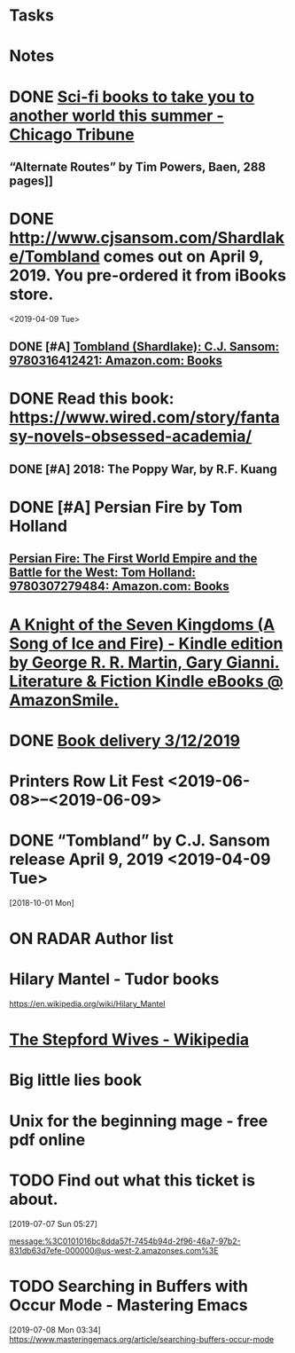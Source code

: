* Tasks
* Notes
* DONE [[https://www.chicagotribune.com/lifestyles/books/ct-books-summer-science-fiction-20180425-story.html][Sci-fi books to take you to another world this summer - Chicago Tribune]]
** “Alternate Routes” by Tim Powers, Baen, 288 pages]]
* DONE http://www.cjsansom.com/Shardlake/Tombland comes out on April 9, 2019.  You pre-ordered it from iBooks store.
<2019-04-09 Tue>
** DONE [#A] [[https://www.amazon.com/Tombland-Shardlake-C-J-Sansom/dp/0316412422/ref=sr_1_1?rps=1&ie=UTF8&qid=1549144606&sr=8-1&keywords=Tombland&refinements=p_85%3A2470955011][Tombland (Shardlake): C.J. Sansom: 9780316412421: Amazon.com: Books]]
* DONE Read this book: https://www.wired.com/story/fantasy-novels-obsessed-academia/
** DONE [#A] 2018: The Poppy War, by R.F. Kuang
* DONE [#A] Persian Fire by Tom Holland
** [[https://www.amazon.com/Persian-Fire-First-Empire-Battle/dp/0307279480/ref=sr_1_1?ie=UTF8&qid=1549144772&sr=8-1&keywords=persian+fire+tom+holland][Persian Fire: The First World Empire and the Battle for the West: Tom Holland: 9780307279484: Amazon.com: Books]]
* [[https://smile.amazon.com/gp/product/B00S3R6HAE?ref=em_1p_1_im&ref_=pe_851940_392414850][A Knight of the Seven Kingdoms (A Song of Ice and Fire) - Kindle edition by George R. R. Martin, Gary Gianni. Literature & Fiction Kindle eBooks @ AmazonSmile.]]
* DONE [[https://www.amazon.com/gp/css/order-history/ref=nav_youraccount_orders][Book delivery 3/12/2019]]
   SCHEDULED: <2019-03-11 Mon>
* Printers Row Lit Fest <2019-06-08>--<2019-06-09>
* DONE “Tombland” by C.J. Sansom release April 9, 2019 <2019-04-09 Tue>
  [2018-10-01 Mon]
* ON RADAR Author list
* Hilary Mantel - Tudor books
https://en.wikipedia.org/wiki/Hilary_Mantel
* [[https://en.wikipedia.org/wiki/The_Stepford_Wives][The Stepford Wives - Wikipedia]]
* Big little lies book
* Unix for the beginning mage - free pdf online
* TODO Find out what this ticket is about.
[2019-07-07 Sun 05:27]

message:%3C0101016bc8dda57f-7454b94d-2f96-46a7-97b2-831db63d7efe-000000@us-west-2.amazonses.com%3E
* TODO Searching in Buffers with Occur Mode - Mastering Emacs
[2019-07-08 Mon 03:34]
https://www.masteringemacs.org/article/searching-buffers-occur-mode
